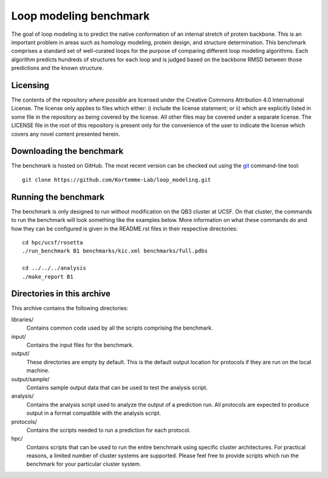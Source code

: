 Loop modeling benchmark
=======================
The goal of loop modeling is to predict the native conformation of an internal 
stretch of protein backbone.  This is an important problem in areas such as  
homology modeling, protein design, and structure determination.  This benchmark 
comprises a standard set of well-curated loops for the purpose of comparing 
different loop modeling algorithms.  Each algorithm predicts hundreds of 
structures for each loop and is judged based on the backbone RMSD between those 
predictions and the known structure.

Licensing
---------
The contents of the repository *where possible* are licensed under the Creative 
Commons Attribution 4.0 International License. The license only applies to 
files which either: i) include the license statement; or ii) which are 
explicitly listed in some file in the repository as being covered by the 
license. All other files may be covered under a separate license. The LICENSE 
file in the root of this repository is present only for the convenience of the 
user to indicate the license which covers any novel content presented herein.

Downloading the benchmark
-------------------------
The benchmark is hosted on GitHub. The most recent version can be checked out 
using the `git <http://git-scm.com/>`_ command-line tool::

  git clone https://github.com/Kortemme-Lab/loop_modeling.git

Running the benchmark
---------------------
The benchmark is only designed to run without modification on the QB3 cluster 
at UCSF.  On that cluster, the commands to run the benchmark will look 
something like the examples below.  More information on what these commands do 
and how they can be configured is given in the README.rst files in their 
respective directories::

  cd hpc/ucsf/rosetta
  ./run_benchmark B1 benchmarks/kic.xml benchmarks/full.pdbs

  cd ../../../analysis
  ./make_report B1

Directories in this archive
---------------------------
This archive contains the following directories:

libraries/
  Contains common code used by all the scripts comprising the benchmark.

input/
    Contains the input files for the benchmark.

output/
    These directories are empty by default. This is the default output location 
    for protocols if they are run on the local machine.

output/sample/
    Contains sample output data that can be used to test the analysis script.

analysis/
    Contains the analysis script used to analyze the output of a prediction 
    run.  All protocols are expected to produce output in a format compatible 
    with the analysis script.

protocols/
    Contains the scripts needed to run a prediction for each protocol.

hpc/
    Contains scripts that can be used to run the entire benchmark using 
    specific cluster architectures. For practical reasons, a limited number of 
    cluster systems are supported. Please feel free to provide scripts which 
    run the benchmark for your particular cluster system.
